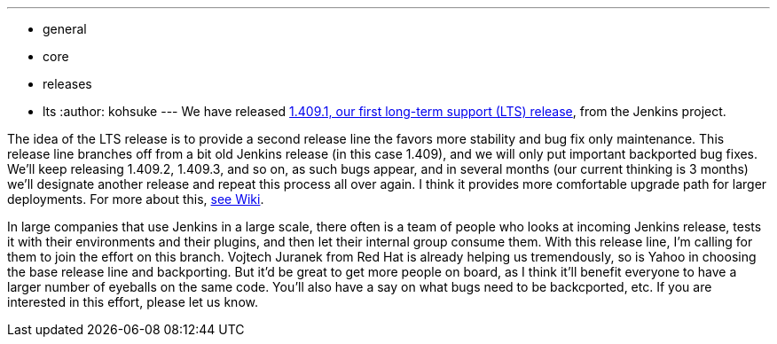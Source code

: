 ---
:layout: post
:title: Jenkins Long-Term Support Release
:nodeid: 320
:created: 1308248657
:tags:
  - general
  - core
  - releases
  - lts
:author: kohsuke
---
We have released https://jenkins-ci.org/[1.409.1, our first long-term support (LTS) release], from the Jenkins project.

The idea of the LTS release is to provide a second release line the favors more stability and bug fix only maintenance. This release line branches off from a bit old Jenkins release (in this case 1.409), and we will only put important backported bug fixes. We'll keep releasing 1.409.2, 1.409.3, and so on, as such bugs appear, and in several months (our current thinking is 3 months) we'll designate another release and repeat this process all over again. I think it provides more comfortable upgrade path for larger deployments. For more about this, https://wiki.jenkins.io/display/JENKINS/LTS+Release+Line[see Wiki].

In large companies that use Jenkins in a large scale, there often is a team of people who looks at incoming Jenkins release, tests it with their environments and their plugins, and then let their internal group consume them. With this release line, I'm calling for them to join the effort on this branch. Vojtech Juranek from Red Hat is already helping us tremendously, so is Yahoo in choosing the base release line and backporting. But it'd be great to get more people on board, as I think it'll benefit everyone to have a larger number of eyeballs on the same code. You'll also have a say on what bugs need to be backcported, etc. If you are interested in this effort, please let us know.
